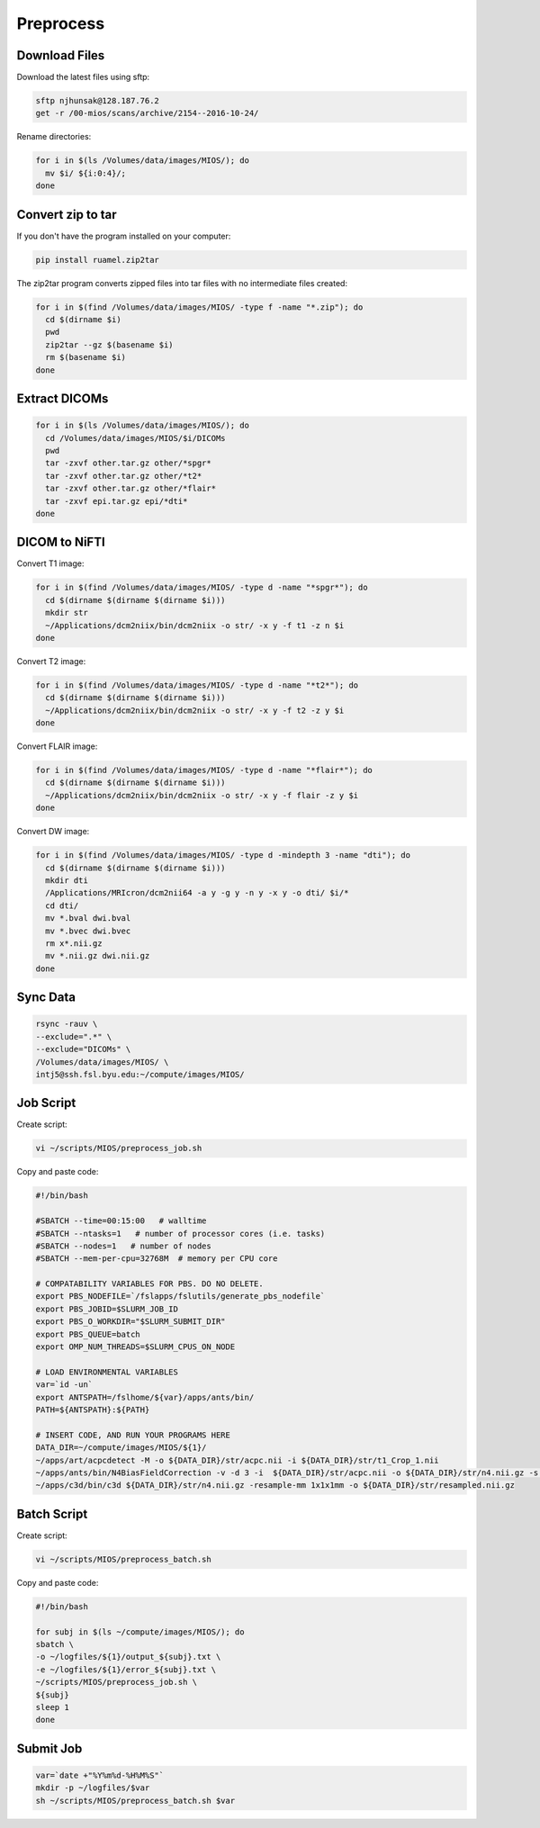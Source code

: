 Preprocess
==========

Download Files
--------------

Download the latest files using sftp:

.. code-block:: bash

  sftp njhunsak@128.187.76.2
  get -r /00-mios/scans/archive/2154--2016-10-24/

Rename directories:

.. code-block:: bash

  for i in $(ls /Volumes/data/images/MIOS/); do
    mv $i/ ${i:0:4}/;
  done

Convert zip to tar
------------------

If you don't have the program installed on your computer:

.. code-block:: bash

    pip install ruamel.zip2tar

The zip2tar program converts zipped files into tar files with no intermediate files created:

.. code-block:: bash

  for i in $(find /Volumes/data/images/MIOS/ -type f -name "*.zip"); do
    cd $(dirname $i)
    pwd
    zip2tar --gz $(basename $i)
    rm $(basename $i)
  done

Extract DICOMs
--------------

.. code-block:: bash

  for i in $(ls /Volumes/data/images/MIOS/); do
    cd /Volumes/data/images/MIOS/$i/DICOMs
    pwd
    tar -zxvf other.tar.gz other/*spgr*
    tar -zxvf other.tar.gz other/*t2*
    tar -zxvf other.tar.gz other/*flair*
    tar -zxvf epi.tar.gz epi/*dti*
  done

DICOM to NiFTI
--------------

Convert T1 image:

.. code-block:: bash

  for i in $(find /Volumes/data/images/MIOS/ -type d -name "*spgr*"); do
    cd $(dirname $(dirname $(dirname $i)))
    mkdir str
    ~/Applications/dcm2niix/bin/dcm2niix -o str/ -x y -f t1 -z n $i
  done

Convert T2 image:

.. code-block:: bash

  for i in $(find /Volumes/data/images/MIOS/ -type d -name "*t2*"); do
    cd $(dirname $(dirname $(dirname $i)))
    ~/Applications/dcm2niix/bin/dcm2niix -o str/ -x y -f t2 -z y $i
  done

Convert FLAIR image:

.. code-block:: bash

  for i in $(find /Volumes/data/images/MIOS/ -type d -name "*flair*"); do
    cd $(dirname $(dirname $(dirname $i)))
    ~/Applications/dcm2niix/bin/dcm2niix -o str/ -x y -f flair -z y $i
  done

Convert DW image:

.. code-block:: bash

  for i in $(find /Volumes/data/images/MIOS/ -type d -mindepth 3 -name "dti"); do
    cd $(dirname $(dirname $(dirname $i)))
    mkdir dti
    /Applications/MRIcron/dcm2nii64 -a y -g y -n y -x y -o dti/ $i/*
    cd dti/
    mv *.bval dwi.bval
    mv *.bvec dwi.bvec
    rm x*.nii.gz
    mv *.nii.gz dwi.nii.gz
  done

Sync Data
---------

.. code-block:: bash

  rsync -rauv \
  --exclude=".*" \
  --exclude="DICOMs" \
  /Volumes/data/images/MIOS/ \
  intj5@ssh.fsl.byu.edu:~/compute/images/MIOS/

Job Script
----------

Create script:

.. code-block:: bash

  vi ~/scripts/MIOS/preprocess_job.sh

Copy and paste code:

.. code-block:: bash

  #!/bin/bash

  #SBATCH --time=00:15:00   # walltime
  #SBATCH --ntasks=1   # number of processor cores (i.e. tasks)
  #SBATCH --nodes=1   # number of nodes
  #SBATCH --mem-per-cpu=32768M  # memory per CPU core

  # COMPATABILITY VARIABLES FOR PBS. DO NO DELETE.
  export PBS_NODEFILE=`/fslapps/fslutils/generate_pbs_nodefile`
  export PBS_JOBID=$SLURM_JOB_ID
  export PBS_O_WORKDIR="$SLURM_SUBMIT_DIR"
  export PBS_QUEUE=batch
  export OMP_NUM_THREADS=$SLURM_CPUS_ON_NODE

  # LOAD ENVIRONMENTAL VARIABLES
  var=`id -un`
  export ANTSPATH=/fslhome/${var}/apps/ants/bin/
  PATH=${ANTSPATH}:${PATH}

  # INSERT CODE, AND RUN YOUR PROGRAMS HERE
  DATA_DIR=~/compute/images/MIOS/${1}/
  ~/apps/art/acpcdetect -M -o ${DATA_DIR}/str/acpc.nii -i ${DATA_DIR}/str/t1_Crop_1.nii
  ~/apps/ants/bin/N4BiasFieldCorrection -v -d 3 -i  ${DATA_DIR}/str/acpc.nii -o ${DATA_DIR}/str/n4.nii.gz -s 4 -b [200] -c [50x50x50x50,0.000001]
  ~/apps/c3d/bin/c3d ${DATA_DIR}/str/n4.nii.gz -resample-mm 1x1x1mm -o ${DATA_DIR}/str/resampled.nii.gz

Batch Script
------------

Create script:

.. code-block:: bash

  vi ~/scripts/MIOS/preprocess_batch.sh

Copy and paste code:

.. code-block:: bash

  #!/bin/bash

  for subj in $(ls ~/compute/images/MIOS/); do
  sbatch \
  -o ~/logfiles/${1}/output_${subj}.txt \
  -e ~/logfiles/${1}/error_${subj}.txt \
  ~/scripts/MIOS/preprocess_job.sh \
  ${subj}
  sleep 1
  done

Submit Job
----------

.. code-block:: bash

  var=`date +"%Y%m%d-%H%M%S"`
  mkdir -p ~/logfiles/$var
  sh ~/scripts/MIOS/preprocess_batch.sh $var
